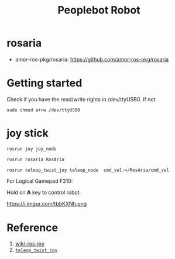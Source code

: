 #+EXPORT_FILE_NAME: 2019-08-28-peoplebot.html
#+TITLE: Peoplebot Robot
#+KEYWORDS: 
#+OPTIONS: body-only:t
#+subtitle:

* rosaria
- amor-ros-pkg/rosaria: https://github.com/amor-ros-pkg/rosaria

* Getting started
Check if you have the read/write rights in /dev/ttyUSB0. If not
#+begin_example
sudo chmod a+rw /dev/ttyUSB0
#+end_example

* joy stick

#+begin_src bash 
rosrun joy joy_node

rosrun rosaria RosAria

rosrun teleop_twist_joy teleop_node  cmd_vel:=/RosAria/cmd_vel
#+end_src

For Logical Gamepad F310:

Hold on **A** key to control robot.

#+CAPTION:  =rqt_graph=
https://i.imgur.com/tbbKXNh.png

* Reference
1. [[http://wiki.ros.org/joy][wiki-ros-joy]]
1. [[http://wiki.ros.org/teleop_twist_joy][=teleop_twist_joy=]]
